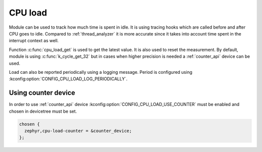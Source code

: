 .. _cpu_load:

CPU load
########

Module can be used to track how much time is spent in idle. It is using tracing hooks
which are called before and after CPU goes to idle. Compared to :ref:`thread_analyzer`
it is more accurate since it takes into account time spent in the interrupt context as well.

Function :c:func:`cpu_load_get` is used to get the latest value. It is also used to reset
the measurement. By default, module is using :c:func:`k_cycle_get_32` but in cases when higher
precision is needed a :ref:`counter_api` device can be used.

Load can also be reported periodically using a logging message. Period is configured using :kconfig:option:`CONFIG_CPU_LOAD_LOG_PERIODICALLY`.

Using counter device
********************

In order to use :ref:`counter_api` device :kconfig:option:`CONFIG_CPU_LOAD_USE_COUNTER` must be
enabled and chosen in devicetree must be set.

.. code-block:: devicetree

   chosen {
     zephyr,cpu-load-counter = &counter_device;
   };
